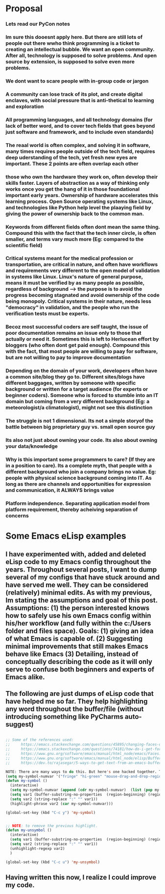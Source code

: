 * Proposal
*** Lets read our PyCon notes
*** Im sure this dooesnt apply here. But there are still lots of people out there wwho think programming is a ticket to creating an intellectual bubble. We want an open community. After all, technology is supposed to solve problems. And open source by extension, is supposed to solve even more problems.
*** We dont want to scare people with in-group code or jargon
*** A community can lose track of its plot, and create digital enclaves, with social pressure that is anti-thetical to learning  and exploration
*** All programming languages, and all technology domains (for lack of better word, and to cover tech fields that goes beyond just software and framework, and to include even standards)
*** The reaal world is often complex, and solving it in software, many times requires people outside of the tech field, requires deep uderstanding of the tech, yet fresh new eyes are important. These 2 points are often overlap each other
*** those who own the hardware they work on, often develop their skills faster. Layers of abstraction as a way of thinking only works once you get the hang of it in those foundational important early years. Ownership of hardware accelerates this learning process. Open Source operating systems like Linux, and technologies like Python help level the plaaying field by giving the power of ownership back to the common man.
*** Keywords from different fields often dont mean the same thing. Compound this with the fact that the tech  inner circle, is often smaller, and terms vary much more (Eg: compared to the scientific field)
*** Critical systems meant for the medical profession or transportation, are critical in nature, and often have workflows and requirements very different to the open model of validation in systems like Linux. Linux's nature of general purpose, means it must be verified by as many people as possible, regardless of background --> the purpose is to avoid the progress becoming stagnated and avoid ownership of the code being monopoly. Critical systems in their nature, needs less "democracy" in validation, and the people who run the verification tests must be experts.
*** Becoz most successful coders are self taught, the issue of poor documentation remains an issue only to those that actually or need it. Sometimes this is left to Herlucean effort by bloggers (who often dont  get paid enough). Compound this with the fact, that most people are willing to paay for software, but are not willing to pay to improve documentation
*** Depending on the domain of your work, developers often have a common site/blog they go to. Different sites/blogs have different baggages, written by someone with specific background or written for a target  audience (for experts or beginner coders). Someone who is forced to stumble into an IT domain but coming from a very different background (Eg: a meteorologist/a climatologist), might not see this distinction
*** The  struggle is not 1 dimensional. Its not a simple storyof  the battle between big proprietary guy vs. small open source guy
*** Its also not just about owning your code. Its also about owning your data/knowledge
*** Why is this important some programmers to care? (If they are in a position to care). Its a complete myth, that people with a different background who join a company brings no value. Eg: people with physical science background coming into IT. As long as there are channels and opportunities for expression and communication, it ALWAYS brings value
*** Platform independence. Separating application model from platform requirement, thereby acheiving separation of concerns
*** 
* Some Emacs eLisp examples
** I have experimented with, added and deleted eLisp code to my Emacs config throughout the years. Throughout several posts, I want to dump several of my configs that have stuck around and have served me well. They can be considered (relatively) minimal edits. As with my previous, Im stating the assumptions and goal of this post. Assumptions: (1) the person interested knows how to safely use his own Emacs config within his/her workflow (and fully within the c:/Users folder and files space). Goals: (1) giving an idea of what Emacs is capable of. (2) Suggesting minimal improvements that still makes Emacs behave like Emacs (3) Detailing, instead of conceptually describing the code as it will only serve to confuse both beginners and experts of Emacs alike. 
** The following are just dumps of eLisp code that have helped me so far. They help highlighting any word throughout the buffer/file (without introducing something like PyCharms auto-suggest)
#+begin_src lisp

  ;; Some of the references used:
  ;;     https://emacs.stackexchange.com/questions/45895/changing-faces-one-at-a-time-outside-customize
  ;;     https://emacs.stackexchange.com/questions/74181/how-do-i-get-foreground-and-background-colors-of-a-face
  ;;     https://www.gnu.org/software/emacs/manual/html_node/emacs/Faces.html
  ;;     https://www.gnu.org/software/emacs/manual/html_node/elisp/Buffer-Contents.html#index-filter_002dbuffer_002dsubstring-2827
  ;;     https://dev.to/rajasegar/5-ways-to-get-text-from-an-emacs-buffer-4c3l

  NOTE: There are many ways to do this. But here's one hacked together. The my-symbol-numvar is a list of colors to cycle through. 
  (setq my-symbol-numvar '("fringe" "hi-green" "mouse-drag-and-drop-region" "hi-aquamarine" "show-paren-match" "diff-indicator-removed" "hi-salmon" ))
  (defun my-symbol ()
    (interactive)
    (setq my-symbol-numvar (append (cdr my-symbol-numvar)  (list (pop my-symbol-numvar))))
    (setq var1 (buffer-substring-no-properties  (region-beginning) (region-end)))
    (setq var2 (string-replace ":" "" var1))
    (highlight-phrase var2 (car my-symbol-numvar)))

  (global-set-key (kbd "C-c y") 'my-symbol)


  ;; NOTE: to remove the previous highlight. 
  (defun my-unsymbol ()
    (interactive)
    (setq var1 (buffer-substring-no-properties  (region-beginning) (region-end)))
    (setq var2 (string-replace ":" "" var1))
    (unhighlight-regexp var2)
    )

  (global-set-key (kbd "C-c u") 'my-unsymbol)

#+end_src
** Having written this now, I realize I could improve my code. 
